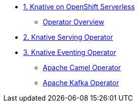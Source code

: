 * xref:con_knative-v071.adoc[1. Knative on OpenShift Serverless]
** xref:con_knative-operators.adoc[Operator Overview]
* xref:proc_knative-serving-v071.adoc[2. Knative Serving Operator]
* xref:proc_knative-eventing-v071.adoc[3. Knative Eventing Operator]
** xref:proc_apache-camel-v071.adoc[Apache Camel Operator]
** xref:proc_apache-camel-v071.adoc[Apache Kafka Operator]
